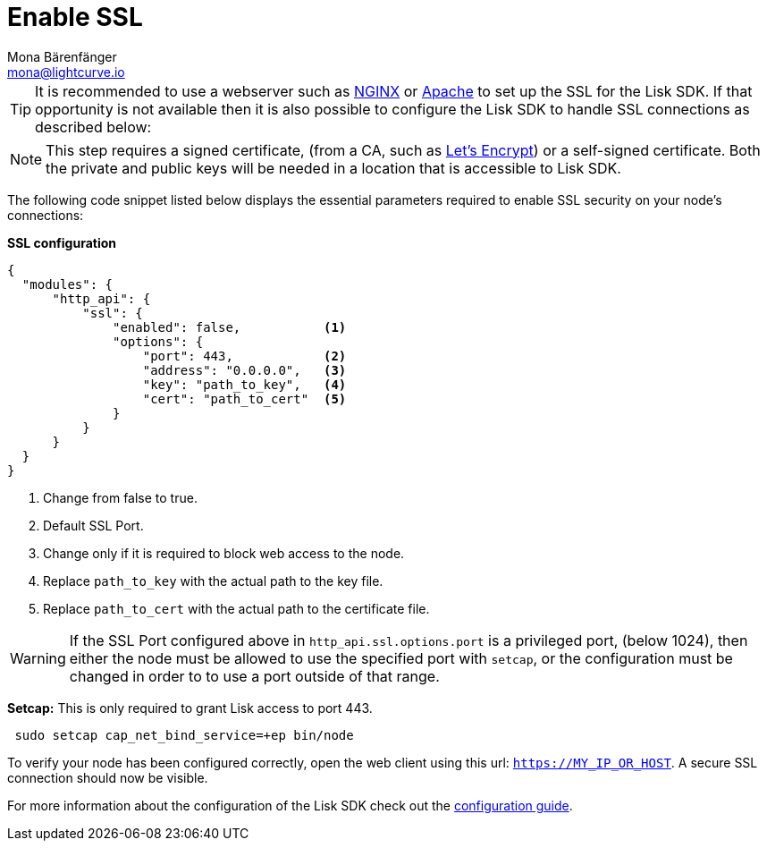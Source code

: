 = Enable SSL
Mona Bärenfänger <mona@lightcurve.io>
:description: This page describes the parameters required to enable SSL security on  a node.
:toc:
:v_core: 3.0.0

:url_nginx: https://www.nginx.com/
:url_apache: https://httpd.apache.org/
:url_letsencrypt: https://letsencrypt.org

:url_guides_config: guides/app-development/configuration.adoc

[TIP]
====
It is recommended to use a webserver such as {url_nginx}[NGINX^] or {url_apache}[Apache^] to set up the SSL for the Lisk SDK.
If that opportunity is not available then it is also possible to configure the Lisk SDK to handle SSL connections as described below:
====

[NOTE]
====
This step requires a signed certificate, (from a CA, such as {url_letsencrypt}[Let’s Encrypt^]) or a self-signed certificate.
Both the private and public keys will be needed in a location that is accessible to Lisk SDK.
====

The following code snippet listed below displays the essential parameters required to enable SSL security on your node’s connections:

*SSL configuration*

[source,js,linenums]
----
{
  "modules": {
      "http_api": {
          "ssl": {
              "enabled": false,           <1>
              "options": {
                  "port": 443,            <2>
                  "address": "0.0.0.0",   <3>
                  "key": "path_to_key",   <4>
                  "cert": "path_to_cert"  <5>
              }
          }
      }
  }
}
----

<1> Change from false to true.
<2> Default SSL Port.
<3> Change only if it is required to block web access to the node.
<4> Replace `path_to_key` with the actual path to the key file.
<5> Replace `path_to_cert` with the actual path to the certificate file.

WARNING: If the SSL Port configured above in `http_api.ssl.options.port` is a privileged port, (below 1024), then either the node must be allowed to use the specified port with `setcap`, or the configuration must be changed in order to to use a port outside of that range.

*Setcap:* This is only required to grant Lisk access to port 443.

[source,bash]
----
 sudo setcap cap_net_bind_service=+ep bin/node
----

To verify your node has been configured correctly, open the web client using this url: `https://MY_IP_OR_HOST`.
A secure SSL connection should now be visible.

For more information about the configuration of the Lisk SDK check out the xref:{url_guides_config}[configuration guide].
